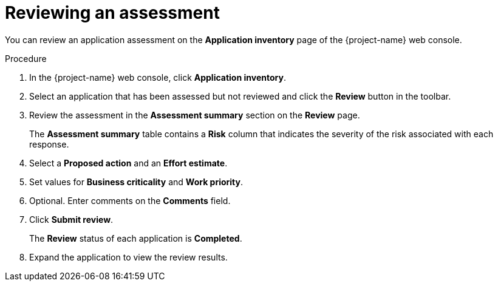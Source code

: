 // Module included in the following assemblies:
//
// * documentation/doc-installing-and-using-tackle/master.adoc

[id="reviewing-assessment_{context}"]
= Reviewing an assessment

You can review an application assessment on the *Application inventory* page of the {project-name} web console.

.Procedure

. In the {project-name} web console, click *Application inventory*.
. Select an application that has been assessed but not reviewed and click the *Review* button in the toolbar.
. Review the assessment in the *Assessment summary* section on the *Review* page.
+
The *Assessment summary* table contains a *Risk* column that indicates the severity of the risk associated with each response.

. Select a *Proposed action* and an *Effort estimate*.
. Set values for *Business criticality* and *Work priority*.
. Optional. Enter comments on the *Comments* field.
. Click *Submit review*.
+
The *Review* status of each application is *Completed*.

. Expand the application to view the review results.
